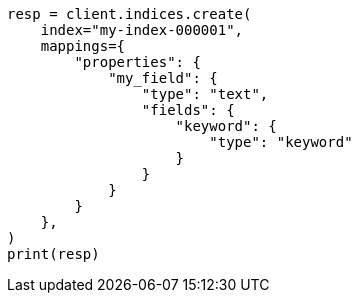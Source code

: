 // This file is autogenerated, DO NOT EDIT
// mapping/types/text.asciidoc:313

[source, python]
----
resp = client.indices.create(
    index="my-index-000001",
    mappings={
        "properties": {
            "my_field": {
                "type": "text",
                "fields": {
                    "keyword": {
                        "type": "keyword"
                    }
                }
            }
        }
    },
)
print(resp)
----
